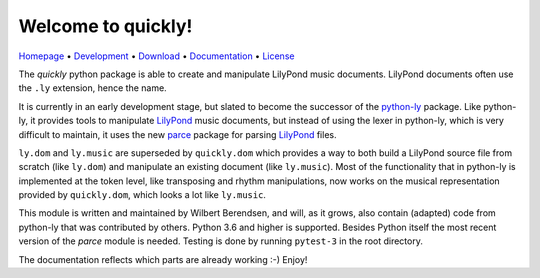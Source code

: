 Welcome to quickly!
===================

`Homepage       <https://quick-ly.info/>`_                      •
`Development    <https://github.com/frescobaldi/quickly>`_      •
`Download       <https://pypi.org/project/quickly/>`_           •
`Documentation  <https://quick-ly.info/>`_                      •
`License        <https://www.gnu.org/licenses/gpl-3.0>`_

The *quickly* python package is able to create and manipulate LilyPond music
documents. LilyPond documents often use the ``.ly`` extension, hence the name.

It is currently in an early development stage, but slated to become the
successor of the `python-ly`_ package. Like python-ly, it provides tools to
manipulate `LilyPond`_ music documents, but instead of using the lexer in
python-ly, which is very difficult to maintain, it uses the new `parce`_
package for parsing `LilyPond`_ files.

``ly.dom`` and ``ly.music`` are superseded by ``quickly.dom`` which provides a
way to both build a LilyPond source file from scratch (like ``ly.dom``) and
manipulate an existing document (like ``ly.music``). Most of the functionality
that in python-ly is implemented at the token level, like transposing and
rhythm manipulations, now works on the musical representation provided by
``quickly.dom``, which looks a lot like ``ly.music``.

This module is written and maintained by Wilbert Berendsen, and will, as it
grows, also contain (adapted) code from python-ly that was contributed by
others. Python 3.6 and higher is supported. Besides Python itself the most
recent version of the *parce* module is needed. Testing is done by running
``pytest-3`` in the root directory.

The documentation reflects which parts are already working :-) Enjoy!

.. _python-ly: https://github.com/frescobaldi/python-ly/
.. _LilyPond: http://lilypond.org/
.. _parce: https://parce.info/

